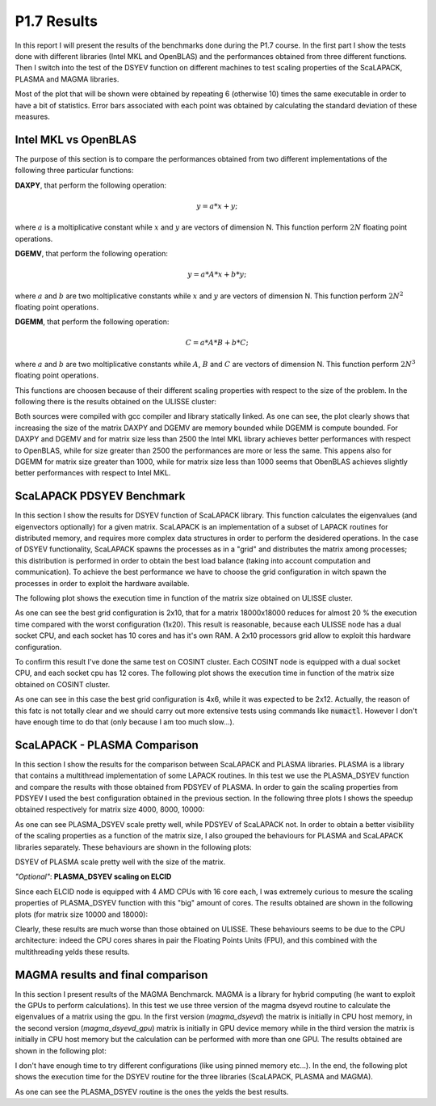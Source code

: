 P1.7 Results
============

In this report I will present the results of the benchmarks done during the P1.7 course.
In the first part I show the tests done with different libraries (Intel MKL and OpenBLAS) and the performances obtained from three different functions.
Then I switch into the test of the DSYEV function on different machines to test scaling properties of the ScaLAPACK, PLASMA and MAGMA libraries.

Most of the plot that will be shown were obtained by repeating 6 (otherwise 10) times the same executable in order to have a bit of statistics.
Error bars associated with each point was obtained by calculating the standard deviation of these measures.

Intel MKL vs OpenBLAS
#####################

The purpose of this section is to compare the performances obtained from two different implementations of the following three particular functions:

**DAXPY**, that perform the following operation:

.. math::

   y = a * x + y;

where :math:`a` is a moltiplicative constant while :math:`x` and :math:`y` are vectors of dimension N. This function perform :math:`2 N` floating point operations.

**DGEMV**, that perform the following operation:

.. math::

   y = a * A * x + b * y;

where :math:`a` and :math:`b` are two moltiplicative constants while :math:`x` and :math:`y` are vectors of dimension N. This function perform :math:`2 N^2` floating point operations.

**DGEMM**, that perform the following operation:

.. math::

   C = a * A * B + b * C;

where :math:`a` and :math:`b` are two moltiplicative constants while :math:`A`, :math:`B` and :math:`C` are vectors of dimension N. This function perform :math:`2 N^3` floating point operations.

This functions are choosen because of their different scaling properties with respect to the size of the problem. In the following there is the results obtained on the ULISSE cluster:

.. image:: plots/mkl_vs_openblas.png

Both sources were compiled with gcc compiler and library statically linked. As one can see, the plot clearly shows that increasing the size of the matrix DAXPY and DGEMV
are memory bounded while DGEMM is compute bounded. For DAXPY and DGEMV and for matrix size less than 2500 the Intel MKL library
achieves better performances with respect to OpenBLAS, while for size greater than 2500 the performances are more or less the same.
This appens also for DGEMM for matrix size greater than 1000, while for matrix size less than 1000 seems that ObenBLAS achieves slightly
better performances with respect to Intel MKL.
	   

ScaLAPACK PDSYEV Benchmark
##########################

In this section I show the results for DSYEV function of ScaLAPACK library. This function calculates the eigenvalues (and eigenvectors optionally) for a given matrix.
ScaLAPACK is an implementation of a subset of LAPACK routines for distributed memory, and requires more complex data structures in order to perform the desidered operations.
In the case of DSYEV functionality, ScaLAPACK spawns the processes as in a "grid" and distributes the matrix among processes; this distribution is performed in order to obtain the best load balance
(taking into account computation and communication). To achieve the best performance we have to choose the grid configuration in witch spawn the processes in order to exploit the hardware available.

The following plot shows the execution time in function of the matrix size obtained on ULISSE cluster.

.. image:: plots/pdsyev_timing_ulisse.png

As one can see the best grid configuration is 2x10, that for a matrix 18000x18000 reduces for almost 20 % the execution time compared with the worst configuration (1x20).
This result is reasonable, because each ULISSE node has a dual socket CPU, and each socket has 10 cores and has it's own RAM.
A 2x10 processors grid allow to exploit this hardware configuration.

To confirm this result I've done the same test on COSINT cluster. Each COSINT node is equipped with a dual socket CPU, and each socket cpu has 12 cores.
The following plot shows the execution time in function of the matrix size obtained on COSINT cluster.

.. image:: plots/pdsyev_timing_cosint.png

As one can see in this case the best grid configuration is 4x6, while it was expected to be 2x12. Actually, the reason of this fatc is not totally clear and we should
carry out more extensive tests using commands like :code:`numactl`. However I don't have enough time to do that (only because I am too much slow...).

ScaLAPACK - PLASMA Comparison
#############################

In this section I show the results for the comparison between ScaLAPACK and PLASMA libraries. PLASMA is a library that contains a multithread implementation of some LAPACK routines.
In this test we use the PLASMA_DSYEV function and compare the results with those obtained from PDSYEV of PLASMA.
In order to gain the scaling properties from PDSYEV I used the best configuration obtained in the previous section.
In the following three plots I shows the speedup obtained respectively for matrix size 4000, 8000, 10000:

.. image:: plots/scaling_4000.png

.. image:: plots/scaling_8000.png

.. image:: plots/scaling_10.png

As one can see PLASMA_DSYEV scale pretty well, while PDSYEV of ScaLAPACK not. In order to obtain a better visibility of the scaling properties as a function of the
matrix size, I also grouped the behaviours for PLASMA and ScaLAPACK libraries separately. These behaviours are shown in the following plots:

.. image:: plots/scaling_scalapack.png

.. image:: plots/scaling_plasma.png

DSYEV of PLASMA scale pretty well with the size of the matrix.


*"Optional"*: **PLASMA_DSYEV scaling on ELCID**

Since each ELCID node is equipped with 4 AMD CPUs with 16 core each, I was extremely curious to mesure the scaling properties of PLASMA_DSYEV function with this "big" amount of cores.
The results obtained are shown in the following plots (for matrix size 10000 and 18000):

.. image:: plots/scaling_10000_elcid.png

.. image:: plots/scaling_18000_elcid.png

Clearly, these results are much worse than those obtained on ULISSE. These behaviours seems to be due to the CPU architecture: indeed the CPU cores shares in pair the Floating Points Units (FPU),
and this combined with the multithreading yelds these results.


MAGMA results and final comparison
##################################

In this section I present results of the MAGMA Benchmarck. MAGMA is a library for hybrid computing (he want to exploit the GPUs to perform calculations).
In this test we use three version of the magma dsyevd routine to calculate the eigenvalues of a matrix using the gpu. In the first version (*magma_dsyevd*)
the matrix is initially in CPU host memory, in the second version (*magma_dsyevd_gpu*) matrix is initially in GPU device memory while in the third version
the matrix is initially in CPU host memory but the calculation can be performed with more than one GPU. The results obtained are shown in the following plot:

.. image:: plots/magma_timing.png

I don't have enough time to try different configurations (like using pinned memory etc...). In the end, the following plot shows the execution time for the DSYEV
routine for the three libraries (ScaLAPACK, PLASMA and MAGMA).

.. image:: plots/final_comparison.png

As one can see the PLASMA_DSYEV routine is the ones the yelds the best results.




